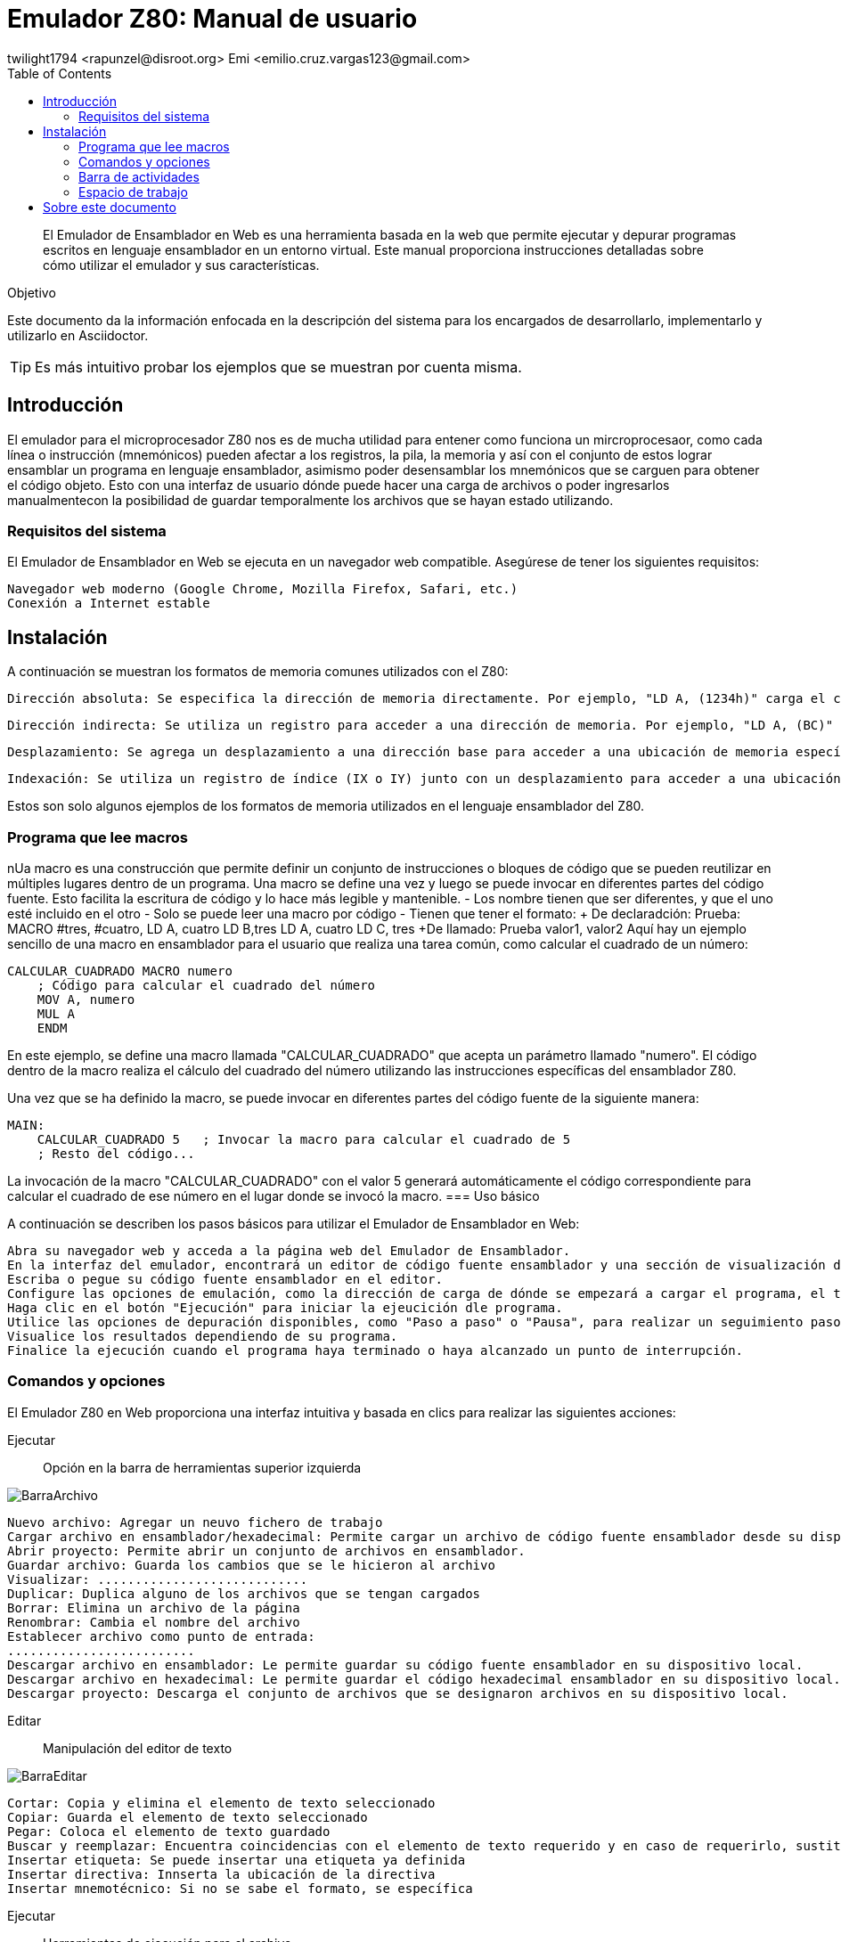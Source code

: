 = Emulador Z80: Manual de usuario
twilight1794 <rapunzel@disroot.org> Emi <emilio.cruz.vargas123@gmail.com> 
:doctype: book
:toc: 
:library: Asciidoctor

[abstract]
El Emulador de Ensamblador en Web es una herramienta basada en la web que permite ejecutar y depurar programas escritos en lenguaje ensamblador en un entorno virtual. Este manual proporciona instrucciones detalladas sobre cómo utilizar el emulador y sus características.

[[purpose]]
.Objetivo
****
Este documento da la información enfocada en la descripción del sistema para los encargados de desarrollarlo, implementarlo y utilizarlo en {library}.
****
TIP: Es más intuitivo probar los ejemplos que se muestran por cuenta misma.

== Introducción
El emulador para el microprocesador Z80 nos es de mucha utilidad para entener como funciona un mircroprocesaor, como cada línea o instrucción (mnemónicos) pueden afectar a los registros, la pila, la memoria y así con el conjunto de estos lograr ensamblar un programa en lenguaje ensamblador, asimismo poder desensamblar los mnemónicos que se carguen para obtener el código objeto.
Esto con una interfaz de usuario dónde puede hacer una carga de archivos o poder ingresarlos manualmentecon la posibilidad de guardar temporalmente los archivos que se hayan estado utilizando. 

=== Requisitos del sistema

El Emulador de Ensamblador en Web se ejecuta en un navegador web compatible. Asegúrese de tener los siguientes requisitos:

    Navegador web moderno (Google Chrome, Mozilla Firefox, Safari, etc.)
    Conexión a Internet estable

== Instalación

A continuación se muestran los formatos de memoria comunes utilizados con el Z80:

    Dirección absoluta: Se especifica la dirección de memoria directamente. Por ejemplo, "LD A, (1234h)" carga el contenido del byte ubicado en la dirección de memoria 1234h en el registro A.

    Dirección indirecta: Se utiliza un registro para acceder a una dirección de memoria. Por ejemplo, "LD A, (BC)" carga el contenido del byte ubicado en la dirección almacenada en los registros BC en el registro A.

    Desplazamiento: Se agrega un desplazamiento a una dirección base para acceder a una ubicación de memoria específica. Por ejemplo, "LD A, (HL+2)" carga el contenido del byte ubicado en la dirección de memoria apuntada por el registro HL más un desplazamiento de 2 en el registro A.

    Indexación: Se utiliza un registro de índice (IX o IY) junto con un desplazamiento para acceder a una ubicación de memoria. Por ejemplo, "LD A, (IX+10)" carga el contenido del byte ubicado en la dirección de memoria apuntada por el registro IX más un desplazamiento de 10 en el registro A.

Estos son solo algunos ejemplos de los formatos de memoria utilizados en el lenguaje ensamblador del Z80.


=== Programa que lee macros
nUa macro es una construcción que permite definir un conjunto de instrucciones o bloques de código que se pueden reutilizar en múltiples lugares dentro de un programa. Una macro se define una vez y luego se puede invocar en diferentes partes del código fuente. Esto facilita la escritura de código y lo hace más legible y mantenible.
- Los nombre tienen que ser diferentes, y que el uno esté incluido en el otro
- Solo se puede leer una macro por código
- Tienen que tener el formato:
    + De declaradción: Prueba: MACRO #tres, #cuatro,
    LD A, cuatro
    LD B,tres
    LD A, cuatro
    LD C, tres
    +De llamado: Prueba valor1, valor2
Aquí hay un ejemplo sencillo de una macro en ensamblador para el usuario que realiza una tarea común, como calcular el cuadrado de un número:
[source, ensbamblador]
----
CALCULAR_CUADRADO MACRO numero
    ; Código para calcular el cuadrado del número
    MOV A, numero
    MUL A
    ENDM
----
En este ejemplo, se define una macro llamada "CALCULAR_CUADRADO" que acepta un parámetro llamado "numero". El código dentro de la macro realiza el cálculo del cuadrado del número utilizando las instrucciones específicas del ensamblador Z80.

Una vez que se ha definido la macro, se puede invocar en diferentes partes del código fuente de la siguiente manera:
[source, ensbamblador]
----
MAIN:
    CALCULAR_CUADRADO 5   ; Invocar la macro para calcular el cuadrado de 5
    ; Resto del código...
----
La invocación de la macro "CALCULAR_CUADRADO" con el valor 5 generará automáticamente el código correspondiente para calcular el cuadrado de ese número en el lugar donde se invocó la macro.
=== Uso básico

A continuación se describen los pasos básicos para utilizar el Emulador de Ensamblador en Web:

    Abra su navegador web y acceda a la página web del Emulador de Ensamblador.
    En la interfaz del emulador, encontrará un editor de código fuente ensamblador y una sección de visualización de resultados.
    Escriba o pegue su código fuente ensamblador en el editor.
    Configure las opciones de emulación, como la dirección de carga de dónde se empezará a cargar el programa, el tamaño de emmoria que estará disponible durante la ejecución.
    Haga clic en el botón "Ejecución" para iniciar la ejeucición dle programa.
    Utilice las opciones de depuración disponibles, como "Paso a paso" o "Pausa", para realizar un seguimiento paso a paso del programa y analizar el estado de los registros y la memoria en cada paso.
    Visualice los resultados dependiendo de su programa.
    Finalice la ejecución cuando el programa haya terminado o haya alcanzado un punto de interrupción.

=== Comandos y opciones

El Emulador Z80 en Web proporciona una interfaz intuitiva y basada en clics para realizar las siguientes acciones:

[[defs]]
Ejecutar::
    Opción en la barra de herramientas superior izquierda

image::docs/BarraArchivo.png[]

    Nuevo archivo: Agregar un neuvo fichero de trabajo
    Cargar archivo en ensamblador/hexadecimal: Permite cargar un archivo de código fuente ensamblador desde su dispositivo local al emulador.
    Abrir proyecto: Permite abrir un conjunto de archivos en ensamblador.
    Guardar archivo: Guarda los cambios que se le hicieron al archivo
    Visualizar: ............................ 
    Duplicar: Duplica alguno de los archivos que se tengan cargados
    Borrar: Elimina un archivo de la página
    Renombrar: Cambia el nombre del archivo
    Establecer archivo como punto de entrada:
    .........................
    Descargar archivo en ensamblador: Le permite guardar su código fuente ensamblador en su dispositivo local.
    Descargar archivo en hexadecimal: Le permite guardar el código hexadecimal ensamblador en su dispositivo local.
    Descargar proyecto: Descarga el conjunto de archivos que se designaron archivos en su dispositivo local.

Editar::
    Manipulación del editor de texto

image::docs/BarraEditar.png[]

    Cortar: Copia y elimina el elemento de texto seleccionado
    Copiar: Guarda el elemento de texto seleccionado
    Pegar: Coloca el elemento de texto guardado
    Buscar y reemplazar: Encuentra coincidencias con el elemento de texto requerido y en caso de requerirlo, sustituirlo
    Insertar etiqueta: Se puede insertar una etiqueta ya definida
    Insertar directiva: Innserta la ubicación de la directiva
    Insertar mnemotécnico: Si no se sabe el formato, se específica 


Ejecutar::
    Herramientas de ejecución para el archivo.

image::docs/BarraEjecutar.png[]

    Ensamblar proyecto: Hace la lectura del archivo y ensambla este.
    Ejecutar: Empieza la ejecución del archivo hasta alcanzar un punto de interrupción.
    Ejecutar una sola instrucción: Con el archivo ensamblado hace una ejecución por instrucción.
    Detener ejecución: En caso de que se haga ejecución completa lo detiene cuando el usuario lo indique.
    Restablecer: Vuelve a poner como dirección inicial al programa sin argumentos

<<Ejecución>>

Ayuda::
    Herramientas para el apoyo al usuario para el entendimiento del emulador.

image::docs/BarraAyuda.png[]

    Manual de usuario: Ayuda al usuario sin conceptos técnicos para facilitar el usuo del emulador.
    Informar sobre un problema: Ayuda a los desarrolladores a informar sobre algún problema
    Repositorio: URL directa para el repositorio de GitHub
    Buscar actualizaciones: Notifica la versión más reciente 
    Acerda de: Información general del emulador.

<<Manual>>
<<Busquedas>>

=== Barra de actividades

Explorador::
[[Explorador]]
image::docs/Explorado.png[]
La principal función del explorador es poder ver todos los archivos que se abren o se creen para ejecutar código.

Buscar y reemplazar::
[[Busquedas]]
image::docs/Busqueda.png[]
El objetivo es ingresar una cadena que se quiera buscar, puede ser uns instrucción o cualquier elemento de texto y hacer una busqueda de coincidencias por el archivo, a su vez también se puede colocar una cadena por la cuál se pueda reemplazar y facilitar el trabajo de busqueda y reemplazo, se puede buscar tanto una cadena, como caracteres de escape o una expresión regular.

Ejecución::
[[Ejecución]]
image::docs/Ejecución.png[]
Se encarga de mostrar el apuntador de instrucción en el cuál se está moviendo el ensamblador, el tamaño que se está utilizando, a partir del apuntador de instrucción nos dice que instrucción es la que se está ejecutando actualmente, la siugiente instrucción que se ejecutara, los ciclos que está teniendo, entre otros apra obtener información útil de que es lo que está pasando en la ejecución.

Consola de mensajes::
[[Consola]]
image::docs/Consola.png[]
Nos muestra los mensajes importantes que la ejecución estuvo teniendo, en estos puede ir si no se encontró una etiqueta, si el operando o el registro al que se hizo referencia es invalido o entre otros.

Etiquetas::
[[Etiquetas]]
image::docs/Etiquetas.png[]
Nos muestra las etiquetas que la ejecución se dió cuenta que tenía, estás no necesariamente tienenn que estar declaradas o no, por lo que para saber que etiquetas se registraron se tiene que hacer primero la ejecución.

Macros::
[[Macros]]
image::docs/Macros.png[]
Es el apartado de todas las macros que se detectaron al hacer la ejecución, nos permite tener un control de cuáles se identificaron correctamente y no se identificaron como una etiqueta.

Manual::
[[Manual]]
image::docs/Manual.png[]
Nos proporciona la documentación directa del manual para saber tanto cómo fue desarrollado el emulador y cómo utilizarlo.

=== Espacio de trabajo
[[Memoria]]
image::docs/Memoria.png[]
La sección de memoria nos permite poder ver en estado real con un formato hexadecimal como es que se guardó el archivo que estamos utilizando, en está se le pueden asignar los valores que se necesiten para que el mismo programa haga la recolección de memoria necesaria o la lectura, también se muestra en el lado izqquierdo en formato ASCII. La memoria en esté caso va creciendo.

[[Ayuda]]
image::docs/Ayuda.png[]
La sección de ayuda permite que el usuario esté teniendo la información necesaria de lo que está pasando en el programa, si tuvo un error o se ensamblo el programa con éxito.

[[Pila]]
image::docs/Pila.png[]
Una pila es una estructura de datos que se utiliza para almacenar información temporal de manera organizada. Su funcionamiento se basa en el principio de "último en entrar, primero en salir" (LIFO, por sus siglas en inglés), lo que significa que el último elemento que se coloca en la pila es el primero en ser retirado.

La pila se implementa utilizando una sección de memoria denominada "pila" o "stack". En ensamblador, hay instrucciones específicas para realizar operaciones en la pila, como empujar (push) y sacar (pop) elementos.

La función principal de una pila en ensamblador es proporcionar un mecanismo para almacenar temporalmente registros, valores de retorno de funciones y variables locales.

[[Registros]]
image::docs/Registros.png[]
Los registros son ubicaciones de almacenamiento internas de la CPU que se utilizan para almacenar datos temporales, direcciones de memoria, resultados de operaciones y otros fines. Los registros son de tamaño fijo y están directamente accesibles por las instrucciones del procesador, lo que permite un acceso rápido y eficiente a los datos.

Los registros pueden variar dependiendo de la arquitectura del procesador. Sin embargo, hay algunos registros comunes que se encuentran en muchas arquitecturas de procesadores. En este caso se representan con valores hexadecimales y hay reigstros de banderas que prenderan una luz en caso de ser activados dependiendo de la función que se esté ejecutando.

== Sobre este documento
v1.0, 2023-05-20
